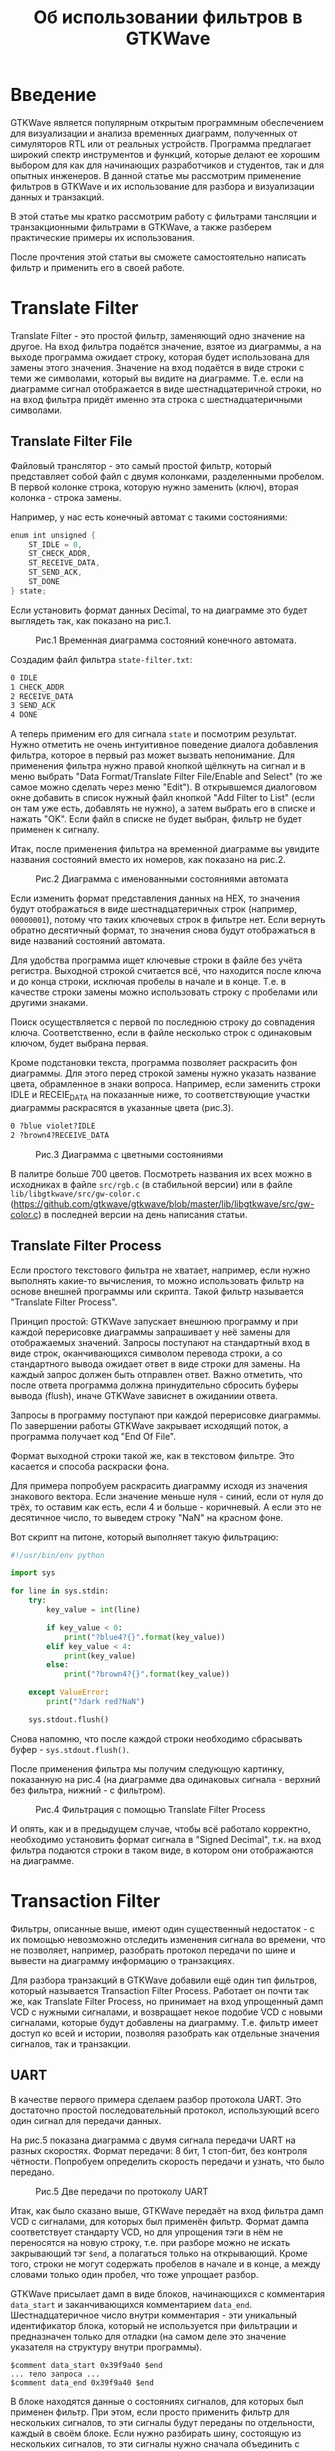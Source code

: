 #+HTML_HEAD: <link rel="stylesheet" type="text/css" href="org.css"/>
#+HTML_HEAD: <meta name="viewport" content="width=device-width, user-scalable=no">
#+OPTIONS: html-postamble:nil
#+OPTIONS: toc:nil
#+TITLE: Об использовании фильтров в GTKWave

* Введение
GTKWave является популярным открытым программным обеспечением для визуализации и
анализа временных диаграмм, полученных от симуляторов RTL или от реальных
устройств. Программа предлагает широкий спектр инструментов и функций, которые
делают ее хорошим выбором для как для начинающих разработчиков и студентов, так
и для опытных инженеров. В данной статье мы рассмотрим применение фильтров в
GTKWave и их использование для разбора и визуализации данных и транзакций.

В этой статье мы кратко рассмотрим работу с фильтрами тансляции и
транзакционными фильтрами в GTKWave, а также разберем практические примеры
их использования.

После прочтения этой статьи вы сможете самостоятельно написать фильтр и
применить его в своей работе.

* Translate Filter
Translate Filter - это простой фильтр, заменяющий одно значение на другое. На
вход фильтра подаётся значение, взятое из диаграммы, а на выходе программа
ожидает строку, которая будет использована для замены этого значения. Значение
на вход подаётся в виде строки с теми же символами, который вы видите на
диаграмме. Т.е. если на диаграмме сигнал отображается в виде шестнадцатеричной
строки, но на вход фильтра придёт именно эта строка с шестнадцатеричными
символами.

** Translate Filter File
Файловый транслятор - это самый простой фильтр, который представляет собой
файл с двумя колонками, разделенными пробелом. В первой колонке строка, которую
нужно заменить (ключ), вторая колонка - строка замены.

Например, у нас есть конечный автомат с такими состояниями:

#+begin_src verilog
  enum int unsigned {
      ST_IDLE = 0,
      ST_CHECK_ADDR,
      ST_RECEIVE_DATA,
      ST_SEND_ACK,
      ST_DONE
  } state;
#+end_src

Если установить формат данных Decimal, то на диаграмме это будет выглядеть так,
как показано на рис.1.

#+CAPTION: Рис.1 Временная диаграмма состояний конечного автомата.
[[./images/translate-file-wave0.png]]

Создадим файл фильтра ~state-filter.txt~:

#+begin_src txt
0 IDLE
1 CHECK_ADDR
2 RECEIVE_DATA
3 SEND_ACK
4 DONE
#+end_src

А теперь применим его для сигнала ~state~ и посмотрим результат. Нужно отметить не
очень интуитивное поведение диалога добавления фильтра, которое в первый раз
может вызвать непонимание. Для применения фильтра нужно правой кнопкой щёлкнуть
на сигнал и в меню выбрать "Data Format/Translate Filter File/Enable and Select"
(то же самое можно сделать через меню "Edit"). В открывшемся диалоговом окне
добавить в список нужный файл кнопкой "Add Filter to List" (если он там уже
есть, добавлять не нужно), а затем выбрать его в списке и нажать "OK". Если файл
в списке не будет выбран, фильтр не будет применен к сигналу.

Итак, после применения фильтра на временной диаграмме вы увидите названия
состояний вместо их номеров, как показано на рис.2.

#+CAPTION: Рис.2 Диаграмма с именованными состояниями автомата
[[./images/translate-file-wave1.png]]

Если изменить формат представления данных на HEX, то значения будут отображаться
в виде шестнадцатеричных строк (например, ~00000001~), потому что таких ключевых
строк в фильтре нет. Если вернуть обратно десятичный формат, то значения снова
будут отображаться в виде названий состояний автомата.

Для удобства программа ищет ключевые строки в файле без учёта регистра. Выходной
строкой считается всё, что находится после ключа и до конца строки, исключая
пробелы в начале и в конце. Т.е. в качестве строки замены можно использовать
строку с пробелами или другими знаками.

Поиск осуществляется с первой по последнюю строку до совпадения
ключа. Соответственно, если в файле несколько строк с одинаковым ключом, будет
выбрана первая.

Кроме подстановки текста, программа позволяет раскрасить фон диаграммы. Для
этого перед строкой замены нужно указать название цвета, обрамленное в знаки
вопроса. Например, если заменить строки IDLE и RECEIE_DATA на показанные ниже,
то соответствующие участки диаграммы раскрасятся в указанные цвета (рис.3).

#+begin_src txt
0 ?blue violet?IDLE
2 ?brown4?RECEIVE_DATA
#+end_src

#+CAPTION: Рис.3 Диаграмма с цветными состояниями
[[./images/translate-file-wave2.png]]

В палитре больше 700 цветов. Посмотреть названия их всех можно в исходниках в
файле ~src/rgb.c~ (в стабильной версии) или в файле ~lib/libgtkwave/src/gw-color.c~
(https://github.com/gtkwave/gtkwave/blob/master/lib/libgtkwave/src/gw-color.c) в
последней версии на день написания статьи.

** Translate Filter Process
Если простого текстового фильтра не хватает, например, если нужно выполнять
какие-то вычисления, то можно использовать фильтр на основе внешней программы
или скрипта. Такой фильтр называется "Translate Filter Process".

Принцип простой: GTKWave запускает внешнюю программу и при каждой перерисовке
диаграммы запрашивает у неё замены для отображаемых значений. Запросы поступают
на стандартный вход в виде строк, оканчивающихся символом перевода строки, а со
стандартного вывода ожидает ответ в виде строки для замены. На каждый запрос
должен быть отправлен ответ. Важно отметить, что после ответа программа должна
принудительно сбросить буферы вывода (flush), иначе GTKWave зависнет в ожиданиии
ответа.

Запросы в программу поступают при каждой перерисовке диаграммы. По завершении
работы GTKWave закрывает исходящий поток, а программа получает код "End Of
File".

Формат выходной строки такой же, как в текстовом фильтре. Это касается и способа
раскраски фона.

Для примера попробуем раскрасить диаграмму исходя из значения знакового
вектора. Если значение меньше нуля - синий, если от нуля до трёх, то оставим как
есть, если 4 и больше - коричневый. А если это не десятичное число, то выведем
строку "NaN" на красном фоне.

Вот скрипт на питоне, который выполняет такую фильтрацию:

#+begin_src python
  #!/usr/bin/env python

  import sys

  for line in sys.stdin:
      try:
          key_value = int(line)

          if key_value < 0:
              print("?blue4?{}".format(key_value))
          elif key_value < 4:
              print(key_value)
          else:
              print("?brown4?{}".format(key_value))

      except ValueError:
          print("?dark red?NaN")

      sys.stdout.flush()
#+end_src

Снова напомню, что после каждой строки необходимо сбрасывать буфер - ~sys.stdout.flush()~.

После применения фильтра мы получим следующую картинку, показанную на рис.4 (на диаграмме два
одинаковых сигнала - верхний без фильтра, нижний - с фильтром).

#+CAPTION: Рис.4 Фильтрация с помощью Translate Filter Process
[[./images/translate-proc-wave0.png]]

И опять, как и в предыдущем случае, чтобы всё работало корректно, необходимо
установить формат сигнала в "Signed Decimal", т.к. на вход фильтра подаются
строки в таком виде, в котором они отображаются на диаграмме.

* Transaction Filter
Фильтры, описанные выше, имеют один существенный недостаток - с их помощью
невозможно отследить изменения сигнала во времени, что не позволяет, например,
разобрать протокол передачи по шине и вывести на диаграмму информацию о
транзакциях.

Для разбора транзакций в GTKWave добавили ещё один тип фильтров, который
называется Transaction Filter Process. Работает он почти так же, как Translate
Filter Process, но принимает на вход упрощенный дамп VCD с нужными сигналами, и
возвращает некое подобие VCD с новыми сигналами, которые будут добавлены на
диаграмму. Т.е. фильтр имеет доступ ко всей и истории, позволяя разобрать как
отдельные значения сигналов, так и транзакции.

** UART

В качестве первого примера сделаем разбор протокола UART. Это достаточно простой
последовательный протокол, использующий всего один сигнал для передачи данных.

На рис.5 показана диаграмма с двумя сигнала передачи UART на разных
скоростях. Формат передачи: 8 бит, 1 стоп-бит, без контроля чётности. Попробуем
определить скорость передачи и узнать, что было передано.

#+CAPTION: Рис.5 Две передачи по протоколу UART
[[./images/uart-raw.png]]

Итак, как было сказано выше, GTKWave передаёт на вход фильтра дамп VCD с
сигналами, для которых был применён фильтр. Формат дампа соответствует стандарту
VCD, но для упрощения тэги в нём не переносятся на новую строку, т.е. при
разборе можно не искать закрывающий тэг ~$end~, а полагаться только на
открывающий. Кроме того, строки не могут содержать пробелов в начале и в конце,
а между словами только один пробел, что тоже упрощает разбор.

GTKWave присылает дамп в виде блоков, начинающихся с комментария ~data_start~ и
заканчивающихся комментарием ~data_end~. Шестнадцатеричное число внутри
комментария - эти уникальный идентификатор блока, который не используется при
фильтрации и предназначен только для отладки (на самом деле это значение
указателя на структуру внутри программы).

#+begin_example
  $comment data_start 0x39f9a40 $end
  ... тело запроса ...
  $comment data_end 0x39f9a40 $end
#+end_example

В блоке находятся данные о состояниях сигналов, для которых был применен
фильтр. При этом, если просто применить фильтр для нескольких сигналов, то эти
сигналы будут переданы по отдельности, каждый в своём блоке. Если нужно
разбирать шину, состоящую из нескольких сигналов, то эти сигналы нужно сначала
объединить с помощью команды "Edit/Combine Down", а затем уже применять к ним
фильтр.

После получения каждого такого блока необходимо сформировать ответ, содержащий
список новых сигналов с их значениями. Список состоит из блоков, начинающихся с
тэга ~$name~ и заканчивающихся тегом ~$next~, если блок не последний, или ~$finish~,
если в списке больше нет сигналов.

#+begin_example
  $name signal0_name
  ...
  $next
  $name signal1_name
  ...
  $finish
#+end_example

Сделаем каркас для фильтра и выведем в поток стандартного вывода ошибок (~stderr~)
дамп того, что нам прислал GTKWave. Так мы сможем своими глазами увидеть формат
запроса, поступающего от GTKWave. Чтобы GTKWave не зависла, сформирует и выведем
в поток стандартного вывода минимальный ответ. Без этого программа зависнет и её
придется принудительно перезагружать.

Максимально упростим разбор и будем определять границу блока только по
комментарию ~data_end~.

#+begin_src python
  #!/usr/bin/env python

  import sys

  # Версия print c принудительным сбросом буфера stdout
  def pprint(*args, **kwargs):
      print(*args, **kwargs)
      sys.stdout.flush()

  for line in sys.stdin:
      # Выводим дамп в stderr, чтобы посмотреть, что нам прислал GTKWave
      sys.stderr.write(line)

      # По окончанию приёма блока пошлём ответ
      if (line.startswith("$comment data_end")):
          pprint("$name New Signal")
          pprint("#0 ?dark cyan?Just Text")
          pprint("$finish")
#+end_src

Здесь стоит напомнить, что после вывода каждой строки необходимо сбрасывать
выходной буфер. Для этого в коде используется функция ~pprint~, которая делает то
же самое, что ~print~, но после вывода сбрасывает выходной буфер функцией
=sys.stdout.flush()=.

Применим фильтр к сигналу, и посмотрим, что получилось на рис.6.

#+CAPTION: Рис.6 Результат применения простейшего транзакционного фильтра
[[./images/uart-step0.png]]

Как видим, сигнал ~tx0~ был просто заменён на новый. Если из фильтра напечатать
ещё один сигнал, то он отобразится ниже. Но предварительно необходимо добавить
на диаграмму несколько пустых строк ("Insert Blank"), иначе новый сигнал некуда
будет вставить. Если вы хотите, чтобы новый сигнал отображался рядом, а не
заменял старый, можно вызвать команду "Combine Down", а затем уже применить
фильтр.

В поток стандартных ошибок мы вывели дамп запроса от GTKWave. Вот он (показан не
полностью):

#+begin_example
  $comment name tx0 $end
  $timescale 1ps $end
  $comment min_time 0 $end
  $comment max_time 64134 $end
  $comment max_seqn 1 $end
  $scope module uart $end
  $comment seqn 1 uart.tx0 $end
  $var wire 1 1 tx0 $end
  $upscope $end
  $enddefinitions $end
  #0
  $dumpvars
  11
  $end
  #3456
  01
  #5456
  11
  ...
  #44456
  01
  #45456
  11
  #64134
  $comment data_end 0x1d95c10 $end
#+end_example

Сделаем минимальный разбор входного VCD и сложим значения сигнала с временными
метками в массив в виде кортежей (tuple). Так же, извлечём имя сигнала с
индексом 1, чтобы потом использовать его в имени нового сигнала.

#+begin_src python
  sig_name = ""
  sig_smpl = []
  timestamp = 0

  for line in sys.stdin:
      # Извлекаем имя сигнала с индексом 1
      if line.startswith("$comment seqn 1"):
          sig_name = line.split()[3]
      # Временная метка
      elif line[0] == '#':
          timestamp = int(line[1:])
      # Добавляем сигнал в массив
      elif (line[0] == '0' or line[0] == '1') and line[1] == '1':
          sig_smpl.append((timestamp, int(line[0])))
#+end_src

После окончания приёма блока в массиве будут храниться пары с меткой времени и
значением сигнала в этот момент.

После приёма блока выведем первую строку ответа с именем нового сигнала:

#+begin_src python
  # По окончанию приёма блока пошлём ответ
  if line.startswith("$comment data_end"):
      pprint("$name {} (flt)".format(sig_name))
#+end_src

Теперь нужно определить скорость передачи. Сделаем предположение, что в
достаточно длинной посылке с высокой вероятностью найдется байт данных с
комбинацией ~101~ или ~010~. Длительность этого одинокого нуля или единицы примем за
длительность бита. Т.е. в нашем массиве найдем переход от 0 к 1 или наоборот с
минимальной длительностью.

#+begin_src python
  # Найдем минимальное время между переключениями сигнала
  t = sig_smpl[0][0]
  s = sig_smpl[0][1]
  dt = None # здесь будет длительность бита

  for smpl in sig_smpl:
      if s != smpl[1]:
          dt_new = smpl[0] - t
          dt = dt_new if dt is None else min(dt, dt_new)
          t = smpl[0]
          s = smpl[1]
#+end_src

Остаётся найти первый стартовый бит (переход от 1 к 0) и относительно его
середины прочитать значения следующих 8 бит. Это будет байт переданных
данных.

#+begin_src python
  smpl_idx = 0
  t_start = None
  tm = 0

  while True:
      # Ищем стартовый бит
      start = get_following(tm, 0)
      if start is None:
          break

      # Ставим указатель времени на середину стартового бита
      tm = start[0] + dt * 0.5
      b = 0

      # Читаем значение байта
      for n in range(8):
          tm = tm + dt
          b = (b >> 1) | (get_signal(tm) << 7)

      # Ищем стоповый бит
      stop = get_following(tm, 1)
      if stop is None:
          stop = sig_smpl[-1][0]
#+end_src

/Примечание: код вспомогательных функций в конце статьи./

После получения байта можно сразу выдать ответ:

#+begin_src python
  # Выводим сигнал
  pprint("#{} {}".format(start[0], chr(b) if b >= 32 and b <=127 else str(b)))
  pprint("#{}".format(stop[0] + dt))
#+end_src

Первая строка возвращает время начала стартового бита и значение полученного
байта (символ ASCII или код, если символ непечатный). Вторая строка печатает
только время окончания стопового бита без значения.

Затем возвращаемся к поиску следующего стартового бита и повторяем процедуру,
пока не закончатся элементы массива.

Т.к. новый сигнал один, после окончания разбора выведем строку ~$finish~ и обнулим
массив сэмплов для разбора следующего блока:

#+begin_src python
  pprint("$finish")
  sig_smpl = []
#+end_src

Результат применения фильтра показан на рис.7.

#+CAPTION: Рис.7 Результат применения транзакционного фильтра UART
[[./images/uart-step1.png]]

Диаграммы сигналов были заменены на их отфильтрованные версии. Если сделать
копию каждого сигнала через "Combine Down" и затем применить фильтры, то получим
картину, показанную на рис.8.

#+CAPTION: Рис 8. Транзакционный фильтр и Combine Down
[[./images/uart-step2.png]]

И в заключение код вспомогательных функций:

#+begin_src python
  # Возвращает значение сигнала в момент времени
  def get_signal(tm):
      s = 0
      for smpl in sig_smpl:
          if smpl[0] <= tm:
              s = smpl[1]
          elif smpl[0] > tm:
              break

      return s

  # Возвращает элемент массива sig_smpl, время которого >= tm, а значение равно val
  def get_following(tm, val):
      smpl = None
      for n,s in enumerate(sig_smpl):
          if s[0] >= tm and s[1] == val:
              smpl = s
              break

      return smpl
#+end_src

** AXI

С помощью фильтра транзакций можно разбирать не только такие простые шины, как
UART, но и сложные. Такие, например, как транзакции на шине AXI.

Для примера попробуем разобрать несколько транзакций в канале чтения на шине
AXI4. Для наглядности, и чтобы не усложнять код фильтра, не будет рассматривать
все сигналы, возьмём только часть.

#+CAPTION: Рис.9 Транзакции на шине AXI
[[./images/transaction-init.png]]

На рис.9 изображена диаграмма с 6 транзакциями на шине AXI. Первые две со
значением ~arid~ 0 и 1 - корректные транзакции чтения, ответы на которые приходят
в обратном порядке - сначала данные для транзакции 1, а затем для транзакции 0.

Далее идут 4 некорректных запроса:

- Сигнал ~arvalid~ снимается до прихода ~arready~;
- Burst-транзакция пересекает границу в 4к;
- Сигнал ~arready~ имеет неопределенное значение во время активности ~arvalid~;
- Иксы на сигнале ~araddr~.

Код для полноценного разбора транзакий на шине получился достаточно объёмный, по
этому в статье его приводить не будем. Просто посмотрим на результат, который
показан на рис.10.

#+CAPTION: Рис.10 Результат применения фильтра к транзакциям AXI
[[./images/transaction-filtered.png]]

Как можно увидеть, что фильтр вернул два виртуальных сигнала с транзакциями в
канале адреса чтения и в канале чтения данных. Неупорядоченные транзакции были
обнаружены и корректно раскрашены с соответствии с сигналами ~arid~ и
~rid~. Некорректные транзакции были распознаны и обозначены в соответствии с типом
ошибки.

Таким образом, мы получили визуальное представление транзакций, которое может
помочь в отладке и поиске ошибок в коде RTL.

* Заключение
Фильтры в программе GTKWave представляют достаточно мощные средства для
обработки и визуализации временных диаграмм. Простые фильтры трансляции
позволяют без труда выполнить замену цифровых значений на диаграмме на понятный
человекочитаемый текст. В то же время, для сложной фильтрации с сохранением
контекста и с учётом зависимости между сигналами можно использовать
транзакционные фильтры. Их сложность компенсируется универсальностью и
гибкостью.

Исходные коды вы можете найти на странице проекта на GitHub:
https://github.com/punzik/gtkwave-filters-article
